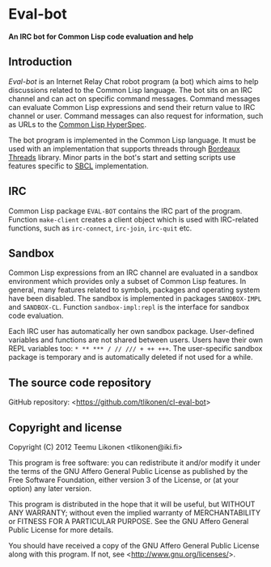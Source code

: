 * Eval-bot

*An IRC bot for Common Lisp code evaluation and help*

** Introduction

/Eval-bot/ is an Internet Relay Chat robot program (a bot) which aims to
help discussions related to the Common Lisp language. The bot sits on an
IRC channel and can act on specific command messages. Command messages
can evaluate Common Lisp expressions and send their return value to IRC
channel or user. Command messages can also request for information, such
as URLs to the [[http://www.lispworks.com/documentation/HyperSpec/Front/][Common Lisp HyperSpec]].

The bot program is implemented in the Common Lisp language. It must be
used with an implementation that supports threads through [[http://common-lisp.net/project/bordeaux-threads/][Bordeaux
Threads]] library. Minor parts in the bot's start and setting scripts use
features specific to [[http://www.sbcl.org/][SBCL]] implementation.

** IRC

Common Lisp package =EVAL-BOT= contains the IRC part of the program.
Function =make-client= creates a client object which is used with
IRC-related functions, such as =irc-connect=, =irc-join=, =irc-quit=
etc.

** Sandbox

Common Lisp expressions from an IRC channel are evaluated in a sandbox
environment which provides only a subset of Common Lisp features. In
general, many features related to symbols, packages and operating system
have been disabled. The sandbox is implemented in packages
=SANDBOX-IMPL= and =SANDBOX-CL=. Function =sandbox-impl:repl= is the
interface for sandbox code evaluation.

Each IRC user has automatically her own sandbox package. User-defined
variables and functions are not shared between users. Users have their
own REPL variables too: =* ** *** / // /// + ++ +++=. The user-specific
sandbox package is temporary and is automatically deleted if not used
for a while.

** The source code repository

GitHub repository: <[[https://github.com/tlikonen/cl-eval-bot]]>

** Copyright and license

Copyright (C) 2012 Teemu Likonen <tlikonen@iki.fi>

This program is free software: you can redistribute it and/or modify it
under the terms of the GNU Affero General Public License as published by
the Free Software Foundation, either version 3 of the License, or (at
your option) any later version.

This program is distributed in the hope that it will be useful, but
WITHOUT ANY WARRANTY; without even the implied warranty of
MERCHANTABILITY or FITNESS FOR A PARTICULAR PURPOSE. See the GNU Affero
General Public License for more details.

You should have received a copy of the GNU Affero General Public License
along with this program. If not, see <[[http://www.gnu.org/licenses/]]>.
